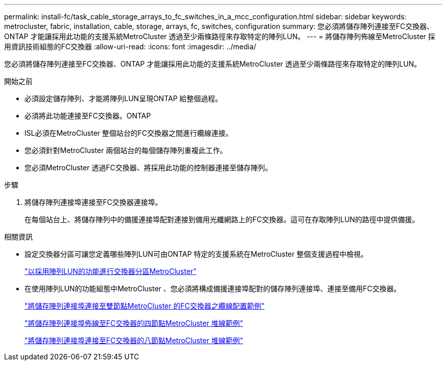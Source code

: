 ---
permalink: install-fc/task_cable_storage_arrays_to_fc_switches_in_a_mcc_configuration.html 
sidebar: sidebar 
keywords: metrocluster, fabric, installation, cable, storage, arrays, fc, switches, configuration 
summary: 您必須將儲存陣列連接至FC交換器、ONTAP 才能讓採用此功能的支援系統MetroCluster 透過至少兩條路徑來存取特定的陣列LUN。 
---
= 將儲存陣列佈線至MetroCluster 採用資訊技術組態的FC交換器
:allow-uri-read: 
:icons: font
:imagesdir: ../media/


[role="lead"]
您必須將儲存陣列連接至FC交換器、ONTAP 才能讓採用此功能的支援系統MetroCluster 透過至少兩條路徑來存取特定的陣列LUN。

.開始之前
* 必須設定儲存陣列、才能將陣列LUN呈現ONTAP 給整個過程。
* 必須將此功能連接至FC交換器。ONTAP
* ISL必須在MetroCluster 整個站台的FC交換器之間進行纜線連接。
* 您必須針對MetroCluster 兩個站台的每個儲存陣列重複此工作。
* 您必須MetroCluster 透過FC交換器、將採用此功能的控制器連接至儲存陣列。


.步驟
. 將儲存陣列連接埠連接至FC交換器連接埠。
+
在每個站台上、將儲存陣列中的備援連接埠配對連接到備用光纖網路上的FC交換器。這可在存取陣列LUN的路徑中提供備援。



.相關資訊
* 設定交換器分區可讓您定義哪些陣列LUN可由ONTAP 特定的支援系統在MetroCluster 整個支援過程中檢視。
+
link:reference_requirements_for_switch_zoning_in_a_mcc_configuration_with_array_luns.html["以採用陣列LUN的功能進行交換器分區MetroCluster"]

* 在使用陣列LUN的功能組態中MetroCluster 、您必須將構成備援連接埠配對的儲存陣列連接埠、連接至備用FC交換器。
+
link:reference_example_of_cabling_array_luns_to_fc_switches_in_a_two_node_mcc_configuration.html["將儲存陣列連接埠連接至雙節點MetroCluster 的FC交換器之纜線配置範例"]

+
link:reference_example_of_cabling_array_luns_to_fc_switches_in_a_four_node_mcc_configuration.html["將儲存陣列連接埠佈線至FC交換器的四節點MetroCluster 堆線範例"]

+
link:reference_example_of_cabling_array_luns_to_fc_switches_in_an_eight_node_mcc_configuration.html["將儲存陣列連接埠連接至FC交換器的八節點MetroCluster 堆線範例"]


